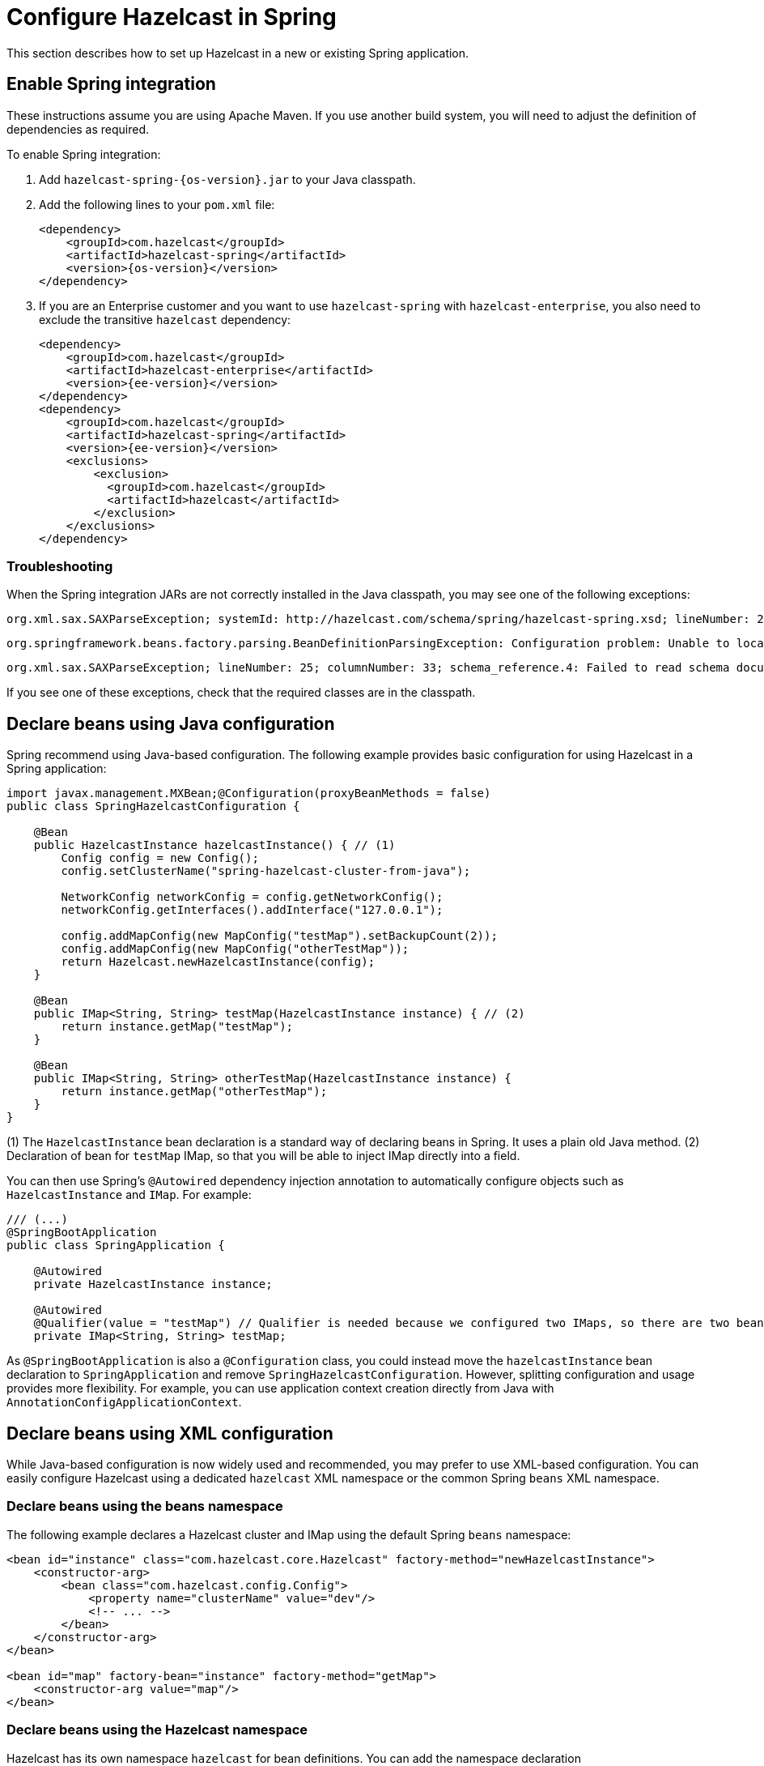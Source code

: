 = Configure Hazelcast in Spring
:page-aliases: pipelines:spring-boot.adoc

This section describes how to set up Hazelcast in a new or existing Spring application.

== Enable Spring integration

These instructions assume you are using Apache Maven. If you use another build system, you will need to adjust the definition of dependencies as required.

To enable Spring integration:

. Add `hazelcast-spring-{os-version}.jar` to your Java classpath.

. Add the following lines to your `pom.xml` file:
+
[source,xml,subs="attributes+"]
----
<dependency>
    <groupId>com.hazelcast</groupId>
    <artifactId>hazelcast-spring</artifactId>
    <version>{os-version}</version>
</dependency>
----

. If you are an Enterprise customer and you want to use `hazelcast-spring` with `hazelcast-enterprise`, you also need to exclude the transitive `hazelcast` dependency:
+
[source,xml,subs="attributes+"]
----
<dependency>
    <groupId>com.hazelcast</groupId>
    <artifactId>hazelcast-enterprise</artifactId>
    <version>{ee-version}</version>
</dependency>
<dependency>
    <groupId>com.hazelcast</groupId>
    <artifactId>hazelcast-spring</artifactId>
    <version>{ee-version}</version>
    <exclusions>
        <exclusion>
          <groupId>com.hazelcast</groupId>
          <artifactId>hazelcast</artifactId>
        </exclusion>
    </exclusions>
</dependency>
----

=== Troubleshooting

When the Spring integration JARs are not correctly installed in the Java classpath, you may see one of the following exceptions:

[source,shell]
----
org.xml.sax.SAXParseException; systemId: http://hazelcast.com/schema/spring/hazelcast-spring.xsd; lineNumber: 2; columnNumber: 35; s4s-elt-character: Non-whitespace characters are not allowed in schema elements other than 'xs:appinfo' and 'xs:documentation'. Saw '301 Moved Permanently'.
----

[source,shell]
----
org.springframework.beans.factory.parsing.BeanDefinitionParsingException: Configuration problem: Unable to locate Spring NamespaceHandler for XML schema namespace [http://www.hazelcast.com/schema/spring]
----

[source,shell]
----
org.xml.sax.SAXParseException; lineNumber: 25; columnNumber: 33; schema_reference.4: Failed to read schema document 'http://www.hazelcast.com/schema/spring/hazelcast-spring.xsd', because 1) could not find the document; 2) the document could not be read; 3) the root element of the document is not <xsd:schema>.
----

If you see one of these exceptions, check that the required classes are in the classpath.

== Declare beans using Java configuration

Spring recommend using Java-based configuration. The following example provides basic configuration for using Hazelcast in a Spring application:

[source,java]
----
import javax.management.MXBean;@Configuration(proxyBeanMethods = false)
public class SpringHazelcastConfiguration {

    @Bean
    public HazelcastInstance hazelcastInstance() { // (1)
        Config config = new Config();
        config.setClusterName("spring-hazelcast-cluster-from-java");

        NetworkConfig networkConfig = config.getNetworkConfig();
        networkConfig.getInterfaces().addInterface("127.0.0.1");

        config.addMapConfig(new MapConfig("testMap").setBackupCount(2));
        config.addMapConfig(new MapConfig("otherTestMap"));
        return Hazelcast.newHazelcastInstance(config);
    }

    @Bean
    public IMap<String, String> testMap(HazelcastInstance instance) { // (2)
        return instance.getMap("testMap");
    }

    @Bean
    public IMap<String, String> otherTestMap(HazelcastInstance instance) {
        return instance.getMap("otherTestMap");
    }
}
----

(1) The `HazelcastInstance` bean declaration is a standard way of declaring beans in Spring. It uses a plain old Java method.
(2) Declaration of bean for `testMap` IMap, so that you will be able to inject IMap directly into a field.

You can then use Spring's `@Autowired` dependency injection annotation to automatically configure objects such as `HazelcastInstance` and `IMap`. For example:

[source,java]
----
/// (...)
@SpringBootApplication
public class SpringApplication {

    @Autowired
    private HazelcastInstance instance;

    @Autowired
    @Qualifier(value = "testMap") // Qualifier is needed because we configured two IMaps, so there are two beans with the same type
    private IMap<String, String> testMap;
----

As `@SpringBootApplication` is also a `@Configuration` class, you could instead move the `hazelcastInstance` bean declaration to `SpringApplication` and remove `SpringHazelcastConfiguration`. However, splitting configuration and usage provides more flexibility. For example, you can use application context creation directly from Java with `AnnotationConfigApplicationContext`.

== Declare beans using XML configuration

While Java-based configuration is now widely used and recommended, you may prefer to use XML-based configuration. You can easily configure Hazelcast using a dedicated `hazelcast` XML namespace or the common Spring `beans` XML namespace.

=== Declare beans using the beans namespace

The following example declares a Hazelcast cluster and IMap using the default Spring `beans` namespace:

[source,xml]
----
<bean id="instance" class="com.hazelcast.core.Hazelcast" factory-method="newHazelcastInstance">
    <constructor-arg>
        <bean class="com.hazelcast.config.Config">
            <property name="clusterName" value="dev"/>
            <!-- ... -->
        </bean>
    </constructor-arg>
</bean>

<bean id="map" factory-bean="instance" factory-method="getMap">
    <constructor-arg value="map"/>
</bean>
----

[[hazelcast-namespace]]
=== Declare beans using the Hazelcast namespace

Hazelcast has its own namespace `hazelcast` for bean definitions. You can add the namespace declaration `xmlns:hz="http://www.hazelcast.com/schema/spring"` to the `beans` element in the context file so that the `hz` namespace shortcut can be used as a bean declaration.

Here is an example schema definition:

[source,xml,opts=novalidate]
----
<beans xmlns="http://www.springframework.org/schema/beans"
       xmlns:xsi="http://www.w3.org/2001/XMLSchema-instance"
       xmlns:hz="http://www.hazelcast.com/schema/spring"
       xsi:schemaLocation="http://www.springframework.org/schema/beans
                http://www.springframework.org/schema/beans/spring-beans-5.5.xsd
                http://www.hazelcast.com/schema/spring
                http://www.hazelcast.com/schema/spring/hazelcast-spring.xsd">
----

The following example declares a Hazelcast instance with two cluster members using the `hazelcast` namespace:

[source,xml]
----
<hz:hazelcast id="instance">
    <hz:config>
        <hz:cluster-name name="dev"/>
        <hz:network port="5701" port-auto-increment="false">
            <hz:join>
                <hz:multicast enabled="false"/>
                <hz:tcp-ip enabled="true">
                    <hz:members>10.10.1.2, 10.10.1.3</hz:members>
                </hz:tcp-ip>
            </hz:join>
        </hz:network>
    </hz:config>
</hz:hazelcast>
----

=== Spring property placeholders

You can also pass values using Spring property placeholders. The following example declares a Hazelcast instance and sets a cluster name and Kubernetes service name:

[source,xml]
----
<hz:hazelcast id="instance">
    <hz:config>
        <hz:cluster-name>${my.cluster.name}</hz:cluster-name>
        <!-- ... -->
        <hz:network>
            <hz:join>
                <hz:kubernetes service-name="${my.kubernetes.service.name}" />
            </hz:join>
        </hz:network>
    </hz:config>
</hz:hazelcast>
----

=== Supported configuration in the Hazelcast namespace

The `hazelcast` XML namespace supports the following configuration:

* Configure a Hazelcast instance
+
[source,xml]
----
<hz:hazelcast id="instance">
    <hz:config>
        <hz:cluster-name name="dev"/>
        <hz:network port="5701" port-auto-increment="false">
            <hz:join>
                <hz:multicast enabled="false"
                    multicast-group="224.2.2.3"
                    multicast-port="54327"/>
                <hz:tcp-ip enabled="true">
                    <hz:members>10.10.1.2, 10.10.1.3</hz:members>
                </hz:tcp-ip>
            </hz:join>
        </hz:network>
        <hz:map name="map"
            backup-count="2"
            read-backup-data="true"
            merge-policy="com.hazelcast.spi.merge.PassThroughMergePolicy">
            <hz:eviction eviction-policy="NONE" size="0"/>
        </hz:map>
    </hz:config>
</hz:hazelcast>
----
+
* Configure a Hazelcast client
+
[source,xml]
----
<hz:client id="client">
    <hz:cluster-name name="${cluster.name}"/>
    <hz:network connection-timeout="1000"
                redo-operation="true">
        <hz:cluster-routing mode="ALL_MEMBERS"/>
        <hz:member>10.10.1.2:5701</hz:member>
        <hz:member>10.10.1.3:5701</hz:member>
    </hz:network>
</hz:client>
----
+
[WARNING]
====
If you connect to a cluster in a Spring Boot application via the Hazelcast client with security enabled, and you want to see the health of that cluster,
you must enable permissions for transactions. For further information, see the following topics:

* xref:security:authentication-overview.adoc[]
* xref:clients:java.adoc#client-security-configuration[Java Client Security]
* xref:maintain-cluster:monitoring.adoc#health-check-and-monitoring[Enabling health check for a cluster]
* xref:security:client-authorization.adoc#transaction-permission[Configuring transaction permissions on the members]
====
+
* Configure MapStore and NearCache
+
For `map-store`, you should set either the `class-name` or the `implementation` attribute.
+
[source,xml]
----
<hz:config id="config">
    <hz:map name="map1">
        <hz:map-store enabled="true" class-name="com.foo.DummyStore"
            write-delay-seconds="0" />

        <hz:near-cache time-to-live-seconds="0"
            max-idle-seconds="60" invalidate-on-change="true" >
            <hz:eviction eviction-policy="LRU" size="5000"/>
        </hz:near-cache>
    </hz:map>

    <hz:map name="map2">
        <hz:map-store enabled="true" implementation="dummyMapStore"
            write-delay-seconds="0" />
    </hz:map>
</hz:config>

<bean id="dummyMapStore" class="com.foo.DummyStore" />
----

== Supported data structures

The following table lists all of the Hazelcast data structures you can use in your Spring application.

|===
|Data structure |Example Java configuration |Example XML configuration 

|`map`
|`config.addMapConfig(new MapConfig("aggr")
    .setInMemoryFormat(InMemoryFormat.OBJECT));`
|`<hz:map id="map" instance-ref="client" name="map" lazy-init="true" />`

|`multiMap`
|`config.addMultiMapConfig(new MultiMapConfig("aggr")
    .setBinary(false));`
|`<hz:multiMap id="multiMap" instance-ref="instance" name="multiMap" lazy-init="false" />`

|`replicatedmap`
|`config.addReplicatedMapConfig(new ReplicatedMapConfig("aggr")
.setInMemoryFormat(InMemoryFormat.OBJECT));`
|`<hz:replicatedMap id="replicatedmap" instance-ref="instance" name="replicatedmap" lazy-init="false" />`

|`queue`
|`config.addQueueConfig(new QueueConfig("aggr")
.setMaxSize(1024));`
|`<hz:queue id="queue" instance-ref="client" name="queue" lazy-init="true" depends-on="instance"/>`

|`topic`
|`config.addTopicConfig(new TopicConfig("aggr")
.setMultiThreadingEnabled(true));`
|`<hz:topic id="topic" instance-ref="instance" name="topic" depends-on="instance, client"/>`

|`reliableTopic`
|`config.addReliableTopicConfig(new ReliableTopicConfig("aggr")
.setTopicOverloadPolicy(TopicOverloadPolicy.BLOCK));`
|`<hz:reliableTopic id="reliableTopic" instance-ref="instance" name="reliableTopic"/>`

|`set`
|`config.addSetConfig(new SetConfig("aggr")
.setBackupCount(2));`
|`<hz:set id="set" instance-ref="instance" name="set" />`

|`list`
|`config.addListConfig(new ListConfig("aggr")
.setBackupCount(2));`
|`<hz:list id="list" instance-ref="instance" name="list"/>`

|`ringbuffer`
|`config.addRingBufferConfig(new RingbufferConfig("ringbuf")
.setBackupCount(1);`
|`<hz:ringbuffer id="ringbuffer" instance-ref="instance" name="ringbuffer"/>`

|`cardinalityEstimator`
|`config.addCardinalityEstimatorConfig(new CardinalityEstimatorConfig("est")
.setBackupCount(1);`
|`<hz:cardinalityEstimator id="cardinalityEstimator" instance-ref="instance" name="cardinalityEstimator"/>`

|`flakeIdGenerator`
|`config.addFlakeIdGeneratorConfig(new FlakeIdGeneratorConfig("est")
.setBackupCount(1);`
|`<hz:flakeIdGenerator id="flakeIdGenerator" instance-ref="instance" name="flakeIdGenerator"/>`

|`idGenerator`
|`config.addCardinalityEstimatorConfig(new CardinalityEstimatorConfig("gen")
.setNodeIdOffset(1);`
|`<hz:idGenerator id="idGenerator" instance-ref="instance"
    name="idGenerator"/>`

|`atomicLong`
|- (needs manual bean addition)
|`<hz:atomicLong id="atomicLong" instance-ref="instance" name="atomicLong"/>`

|`atomicReference`
|- (needs manual bean addition)
|`<hz:atomicReference id="atomicReference" instance-ref="instance" name="atomicReference"/>`

|`semaphore` ^{enterprise-product-name}^
|`config.getCPSubsystemConfig().addSemaphoreConfig(new SemaphoreConfig("s1").setInitialPermits(5));`
|`<hz:semaphore id="semaphore" instance-ref="instance" name="semaphore"/>`

|`countDownLatch`
|- (needs manual bean addition)
|`<hz:countDownLatch id="countDownLatch" instance-ref="instance" name="countDownLatch"/>`

|`lock` ^{enterprise-product-name}^
|`config.getCPSubsystemConfig().addLockConfig(new FencedLockConfig("lock1").setLockAcquireLimit(5));`
|`<hz:lock id="lock" instance-ref="instance" name="lock"/>`

|`cpmap` ^{enterprise-product-name}^
|`config.getCPSubsystemConfig().addCPMapConfig(new CPMapConfig("cpMap1").setMaxSizeMb(150));`
|`<hz:cpmap instance-ref="instance" name="cpmap" id="cpMap" />`

|`dataConnection`
|
+
[source,java,opts=novalidate]
-----
config.addDataConnectionConfig(new DataConnectionConfig()
              .setName("my-jdbc-data-connection")
              .setType("Jdbc")
              .setProperties(getProperties()));
-----
+
|`<hz:external-data-store name="externalStore">
    <hz:class-name>com.hazelcast.datastore.JdbcDataStoreFactory</hz:class-name>
    <hz:properties>
        <hz:property name="jdbcUrl">jdbc:mysql://dummy:3306</hz:property>
    </hz:properties>
</hz:external-data-store>`

|`executorService`
|`config.addExecutorConfig(new ExecutorConfig("executor1").setPoolSize(100));`
|`<hz:executorService id="executorService" instance-ref="client" name="executorService"/>`

|`durableExecutorService`
|`config.addDurableExecutorConfig(new DurableExecutorConfig("executor1").setPoolSize(100));`
|`<hz:durableExecutorService id="durableExec" instance-ref="instance" name="durableExec"/>`

|`scheduledExecutorService`
|`config.addScheduledExecutorConfig(new ScheduledExecutorConfig("executor1").setPoolSize(100));`
|`<hz:scheduledExecutorService id="scheduledExec" instance-ref="instance" name="scheduledExec"/>`


|===

== Supported Spring bean attributes

Hazelcast supports the `lazy-init`, `scope` and `depends-on` bean attributes.

[source,xml]
----
<hz:hazelcast id="instance" lazy-init="true" scope="singleton">
    ...
</hz:hazelcast>
<hz:client id="client" scope="prototype" depends-on="instance">
    ...
</hz:client>
----

== Next steps

Once you've set up Hazelcast in your Spring application, you can refer to the following sections to configure Hazelcast for common use cases:

* xref:springaware.adoc[]
* xref:add-caching.adoc[]
* xref:hibernate.adoc[]

For more configuration examples, review our https://github.com/hazelcast/hazelcast-code-samples/tree/master/spring/spring-configuration[Spring sample application].
